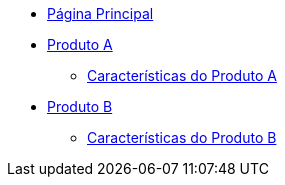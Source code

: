 * xref:main.adoc[Página Principal]
* xref:produto_a.adoc[Produto A]
** xref:produto_a/produto_a_caracteristicas.adoc[Características do Produto A]
* xref:produto_b.adoc[Produto B]
** xref:produto_b/produto_b_caracteristicas.adoc[Características do Produto B]